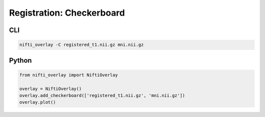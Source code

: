 
Registration: Checkerboard
---------------------------

.. image:: registration_checkerboard.png
  :width: 800
  :alt: Checkerboarding of a T1 image and the template.

CLI
++++++

.. code-block:: bash

    nifti_overlay -C registered_t1.nii.gz mni.nii.gz

Python
++++++

.. code-block:: python

    from nifti_overlay import NiftiOverlay

    overlay = NiftiOverlay()
    overlay.add_checkerboard(['registered_t1.nii.gz', 'mni.nii.gz'])
    overlay.plot()